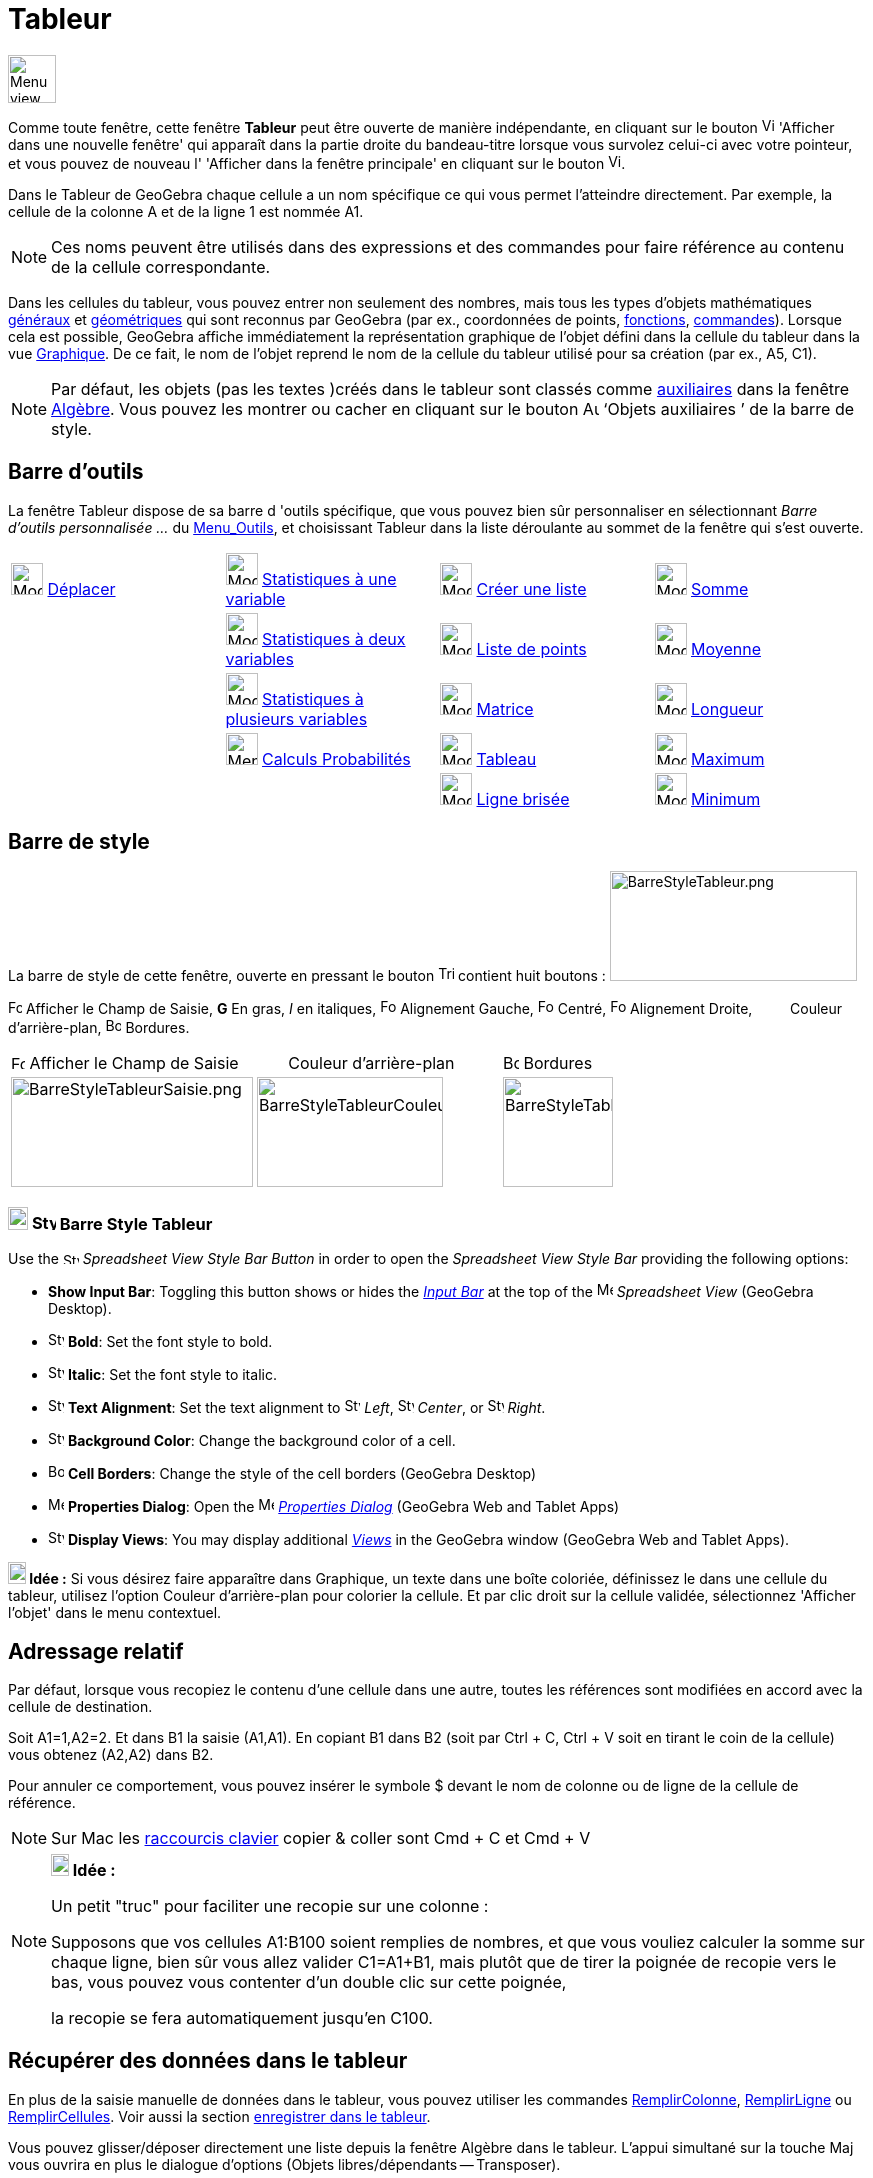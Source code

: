 = Tableur
:page-en: Spreadsheet_View
ifdef::env-github[:imagesdir: /fr/modules/ROOT/assets/images]

image:48px-Menu_view_spreadsheet.svg.png[Menu view spreadsheet.svg,width=48,height=48]

Comme toute fenêtre, cette fenêtre *Tableur* peut être ouverte de manière indépendante, en cliquant sur le bouton
image:View-window.png[View-window.png,width=13,height=16] 'Afficher dans une nouvelle fenêtre' qui apparaît dans la
partie droite du bandeau-titre lorsque vous survolez celui-ci avec votre pointeur, et vous pouvez de nouveau l'
'Afficher dans la fenêtre principale' en cliquant sur le bouton
image:View-unwindow.png[View-unwindow.png,width=13,height=16].

Dans le Tableur de GeoGebra chaque cellule a un nom spécifique ce qui vous permet l’atteindre directement. Par exemple,
la cellule de la colonne A et de la ligne 1 est nommée A1.

[NOTE]
====

Ces noms peuvent être utilisés dans des expressions et des commandes pour faire référence au contenu de la
cellule correspondante.

====

Dans les cellules du tableur, vous pouvez entrer non seulement des nombres, mais tous les types d’objets mathématiques
xref:/Généraux.adoc[généraux] et xref:/Objets_géométriques.adoc[géométriques] qui sont reconnus par GeoGebra (par ex.,
coordonnées de points, xref:/Fonctions.adoc[fonctions], xref:/Commandes.adoc[commandes]). Lorsque cela est possible,
GeoGebra affiche immédiatement la représentation graphique de l’objet défini dans la cellule du tableur dans la vue
xref:/Graphique.adoc[Graphique]. De ce fait, le nom de l’objet reprend le nom de la cellule du tableur utilisé pour sa
création (par ex., A5, C1).

[NOTE]
====

Par défaut, les objets (pas les textes )créés dans le tableur sont classés comme
xref:/Objets_libres_dépendants_ou_auxiliaires.adoc[auxiliaires] dans la fenêtre xref:/Algèbre.adoc[Algèbre]. Vous pouvez
les montrer ou cacher en cliquant sur le bouton image:Auxiliary.png[Auxiliary.png,width=16,height=16] ‘Objets
auxiliaires ’ de la barre de style.

====

== Barre d'outils

La fenêtre Tableur dispose de sa barre d 'outils spécifique, que vous pouvez bien sûr personnaliser en sélectionnant
_Barre d'outils personnalisée …_ du xref:/Menu_Outils.adoc[Menu_Outils], et choisissant Tableur dans la liste déroulante
au sommet de la fenêtre qui s'est ouverte.

[cols=",,,",]
|===
|image:32px-Mode_move.svg.png[Mode move.svg,width=32,height=32] xref:/tools/Déplacer.adoc[Déplacer]
|image:32px-Mode_onevarstats.svg.png[Mode onevarstats.svg,width=32,height=32]
xref:/tools/Statistiques_à_une_variable.adoc[Statistiques à une variable] |image:32px-Mode_createlist.svg.png[Mode
createlist.svg,width=32,height=32] xref:/tools/Liste.adoc[Créer une liste] |image:32px-Mode_sumcells.svg.png[Mode
sumcells.svg,width=32,height=32] xref:/tools/Somme.adoc[Somme]

| |image:32px-Mode_twovarstats.svg.png[Mode twovarstats.svg,width=32,height=32]
xref:/tools/Statistiques_à_2_variables.adoc[Statistiques à deux variables]
|image:32px-Mode_createlistofpoints.svg.png[Mode createlistofpoints.svg,width=32,height=32]
xref:/tools/Liste_de_points.adoc[Liste de points] |image:32px-Mode_meancells.svg.png[Mode
meancells.svg,width=32,height=32] xref:/tools/Moyenne.adoc[Moyenne]

| |image:32px-Mode_multivarstats.svg.png[Mode multivarstats.svg,width=32,height=32]
xref:/tools/Statistiques_à_plusieurs_variables.adoc[Statistiques à plusieurs variables]
|image:32px-Mode_creatematrix.svg.png[Mode creatematrix.svg,width=32,height=32] xref:/tools/Matrice.adoc[Matrice]
|image:32px-Mode_countcells.svg.png[Mode countcells.svg,width=32,height=32] xref:/tools/Longueur.adoc[Longueur]

| |image:32px-Menu_view_probability.svg.png[Menu view probability.svg,width=32,height=32]
xref:/tools/Calculs_Probabilités.adoc[Calculs Probabilités] |image:32px-Mode_createtable.svg.png[Mode
createtable.svg,width=32,height=32] xref:/tools/Tableau.adoc[Tableau] |image:32px-Mode_maxcells.svg.png[Mode
maxcells.svg,width=32,height=32] xref:/tools/Maximum.adoc[Maximum]

| | |image:32px-Mode_createpolyline.svg.png[Mode createpolyline.svg,width=32,height=32]
xref:/tools/Ligne_brisée.adoc[Ligne brisée] |image:32px-Mode_mincells.svg.png[Mode mincells.svg,width=32,height=32]
xref:/tools/Minimum.adoc[Minimum]
|===

== Barre de style

La barre de style de cette fenêtre, ouverte en pressant le bouton
image:Triangle-right.png[Triangle-right.png,width=16,height=16] contient huit boutons :
image:BarreStyleTableur.png[BarreStyleTableur.png,width=247,height=110]

image:Formula_bar.png[Formula bar.png,width=14,height=15] Afficher le Champ de Saisie, *G* En gras, _I_ en italiques,
image:Format-justify-left.png[Format-justify-left.png,width=16,height=16] Alignement Gauche,
image:Format-justify-center.png[Format-justify-center.png,width=16,height=16] Centré,
image:Format-justify-right.png[Format-justify-right.png,width=16,height=16] Alignement Droite, `++      ++` Couleur
d'arrière-plan, image:Border_frame.png[Border frame.png,width=16,height=16] Bordures.

[cols=",,",]
|===
|image:Formula_bar.png[Formula bar.png,width=14,height=15] Afficher le Champ de Saisie |`++      ++` Couleur
d'arrière-plan |image:Border_frame.png[Border frame.png,width=16,height=16] Bordures

|image:BarreStyleTableurSaisie.png[BarreStyleTableurSaisie.png,width=242,height=110]
|image:BarreStyleTableurCouleurArPlan.png[BarreStyleTableurCouleurArPlan.png,width=186,height=110]
|image:BarreStyleTableurBordures.png[BarreStyleTableurBordures.png,width=110,height=110]
|===
=== image:20px-Download-icons-device-tablet.png[Download-icons-device-tablet.png,width=20,height=23] image:24px-Stylingbar_icon_spreadsheet.svg.png[Stylingbar icon spreadsheet.svg,width=24,height=17] Barre Style Tableur

Use the image:16px-Stylingbar_icon_spreadsheet.svg.png[Stylingbar icon spreadsheet.svg,width=16,height=12] _Spreadsheet
View Style Bar Button_ in order to open the _Spreadsheet View Style Bar_ providing the following options:

* *Show Input Bar*: Toggling this button shows or hides the _xref:/Input_Bar.adoc[Input Bar]_ at the top of the
image:16px-Menu_view_spreadsheet.svg.png[Menu view spreadsheet.svg,width=16,height=16] _Spreadsheet View_ (GeoGebra
Desktop).
* image:16px-Stylingbar_text_bold.svg.png[Stylingbar text bold.svg,width=16,height=16] *Bold*: Set the font style to
bold.
* image:16px-Stylingbar_text_italic.svg.png[Stylingbar text italic.svg,width=16,height=16] *Italic*: Set the font style
to italic.
* image:16px-Stylingbar_spreadsheet_align_left.svg.png[Stylingbar spreadsheet align left.svg,width=16,height=16] **Text
Alignment**: Set the text alignment to image:16px-Stylingbar_spreadsheet_align_left.svg.png[Stylingbar spreadsheet align
left.svg,width=16,height=16] _Left_, image:16px-Stylingbar_spreadsheet_align_center.svg.png[Stylingbar spreadsheet align
center.svg,width=16,height=16] _Center_, or image:16px-Stylingbar_spreadsheet_align_right.svg.png[Stylingbar spreadsheet
align right.svg,width=16,height=16] _Right_.
* image:16px-Stylingbar_color_white.svg.png[Stylingbar color white.svg,width=16,height=16] *Background Color*: Change
the background color of a cell.
* image:Border_frame.png[Border frame.png,width=16,height=16] *Cell Borders*: Change the style of the cell borders
(GeoGebra Desktop)
* image:16px-Menu-options.svg.png[Menu-options.svg,width=16,height=16] *Properties Dialog*: Open the
image:16px-Menu-options.svg.png[Menu-options.svg,width=16,height=16] _xref:/Properties_Dialog.adoc[Properties Dialog]_
(GeoGebra Web and Tablet Apps)
* image:16px-Stylingbar_dots.svg.png[Stylingbar dots.svg,width=16,height=16] *Display Views*: You may display additional
xref:/Views.adoc[_Views_] in the GeoGebra window (GeoGebra Web and Tablet Apps).
[NOTE]
====

*image:18px-Bulbgraph.png[Note,title="Note",width=18,height=22] Idée :* Si vous désirez faire apparaître dans Graphique,
un texte dans une boîte coloriée, définissez le dans une cellule du tableur, utilisez l'option Couleur d'arrière-plan
pour colorier la cellule. Et par clic droit sur la cellule validée, sélectionnez 'Afficher l'objet' dans le menu
contextuel.

====

== Adressage relatif

Par défaut, lorsque vous recopiez le contenu d'une cellule dans une autre, toutes les références sont modifiées en
accord avec la cellule de destination.

[EXAMPLE]
====

Soit A1=1,A2=2. Et dans B1 la saisie (A1,A1). En copiant B1 dans B2 (soit par [.kcode]#Ctrl# + [.kcode]#C#,
[.kcode]#Ctrl# + [.kcode]#V# soit en tirant le coin de la cellule) vous obtenez (A2,A2) dans B2.

====

Pour annuler ce comportement, vous pouvez insérer le symbole $ devant le nom de colonne ou de ligne de la cellule de
référence.

[NOTE]
====

Sur Mac les xref:/Raccourcis_clavier.adoc[raccourcis clavier] copier & coller sont [.kcode]#Cmd# + [.kcode]#C#
et [.kcode]#Cmd# + [.kcode]#V#

====

[NOTE]
====

*image:18px-Bulbgraph.png[Note,title="Note",width=18,height=22] Idée :*

Un petit "truc" pour faciliter une recopie sur une colonne :

Supposons que vos cellules A1:B100 soient remplies de nombres, et que vous vouliez calculer la somme sur chaque ligne,
bien sûr vous allez valider C1=A1+B1, mais plutôt que de tirer la poignée de recopie vers le bas, vous pouvez vous
contenter d'un double clic sur cette poignée,

la recopie se fera automatiquement jusqu'en C100.

====

== Récupérer des données dans le tableur

En plus de la saisie manuelle de données dans le tableur, vous pouvez utiliser les commandes
xref:/commands/RemplirColonne.adoc[RemplirColonne], xref:/commands/RemplirLigne.adoc[RemplirLigne] ou
xref:/commands/RemplirCellules.adoc[RemplirCellules]. Voir aussi la section xref:/Pister.adoc[enregistrer dans le
tableur].

Vous pouvez glisser/déposer directement une liste depuis la fenêtre Algèbre dans le tableur. L'appui simultané sur la
touche [.kcode]#Maj# vous ouvrira en plus le dialogue d'options (Objets libres/dépendants -- Transposer).

== image:Menu_Open.png[Menu Open.png,width=16,height=16] Importer un fichier de données

Par clic droit sur une cellule vide, vous obtenez, dans le menu contextuel, la possibilité d'importer un fichier de
données au format .txt, .csv ou .dat dans le tableur à partir de votre ordinateur.

[cols=",",]
|===
|image:18px-Attention.png[Attention,title="Attention",width=18,height=18] *Attention*: |Dans vos fichiers *csv, le
séparateur de champ doit être une virgule *,* et non un point-virgule *;* . Au besoin, corrigez la syntaxe en utilisant
un éditeur de textes.
|===

== image:20px-Menu_Properties_Gear.png[Menu Properties Gear.png,width=20,height=20]Options du tableur

Par clic droit sur une cellule vide, vous obtenez, dans le menu contextuel, la possibilité de définir les 'Options du
tableur'.

[NOTE]
====

Vous pouvez aussi ouvrir cette fenêtre en cliquant le bouton image:Menu_Properties_Gear.png[Menu Properties
Gear.png,width=24,height=24] 'Préférences', dans le coin supérieur droit, puis en choisissant
image:24px-Menu_view_spreadsheet.svg.png[Menu view spreadsheet.svg,width=24,height=24] 'Tableur'.

====

[cols=",",]
|===
|Afficher le Champ de Saisie |
|Afficher Grille |
|Afficher Entêtes Colonnes |
|Afficher Entêtes Lignes |
|Barres défilement vertical |
|Barres défilement horizontal |
|Descriptions |Valeur
| |Définition
| |Commande
|  |
|Utiliser Boutons et Cases à cocher |
|Autoriser InfoBulles |
|Nécessite "=" avant les commandes |
|Utiliser l'auto-complétion |
|Barre Navigation |
|===

== Utiliser les données du tableur dans d'autres vues

Vous pouvez exploiter les données du tableur en sélectionnant plusieurs cellules, puis, après clic droit, choisir une
des options accessibles, suivant votre sélection, du menu "Créer" :

* Liste ;
* Liste de points ;
* Matrice ;
* Tableau ;
* Ligne brisée ;
* Tableau Calculs.

== Tableau Calculs

Pour une fonction à deux variables, vous pouvez créer une table de valeurs,

* les valeurs de la première variable étant écrites dans la colonne à gauche ;
* les valeurs de la deuxième variable étant écrites dans la ligne supérieure ;
* la fonction elle-même étant validée dans la cellule supérieure gauche,

Quand vous avez validé la fonction et les valeurs des variables, sélectionnez la plage rectangulaire associée, cliquez
droit,et sélectionnez _Créer > Tableau Calculs_ dans le menu contextuel.

image:TableauCalculs.PNG[TableauCalculs.PNG,width=549,height=353]

